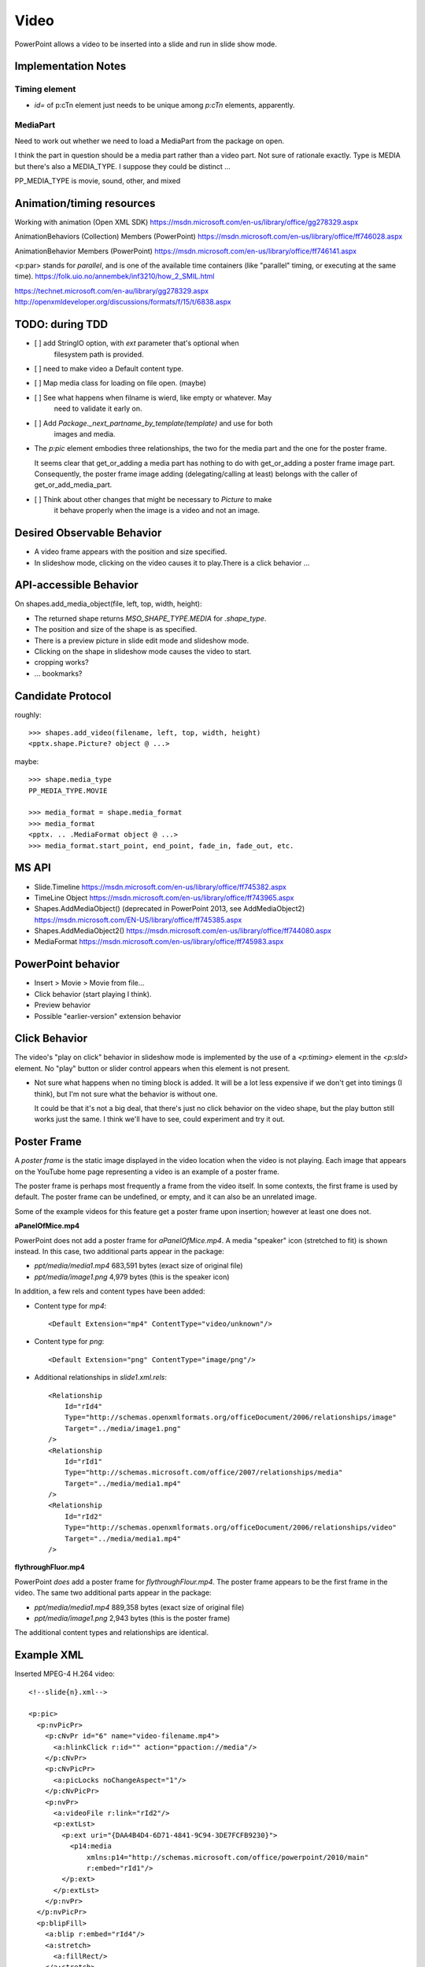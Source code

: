 
Video
=====

PowerPoint allows a video to be inserted into a slide and run in slide show
mode.


Implementation Notes
--------------------

Timing element
~~~~~~~~~~~~~~

* `id=` of p:cTn element just needs to be unique among `p:cTn` elements,
  apparently.


MediaPart
~~~~~~~~~
  
Need to work out whether we need to load a MediaPart from the package on
open.
      
I think the part in question should be a media part rather than a video part.
Not sure of rationale exactly. Type is MEDIA but there's also a MEDIA_TYPE.
I suppose they could be distinct ...

PP_MEDIA_TYPE is movie, sound, other, and mixed


Animation/timing resources
--------------------------

Working with animation (Open XML SDK)
https://msdn.microsoft.com/en-us/library/office/gg278329.aspx

AnimationBehaviors (Collection) Members (PowerPoint)
https://msdn.microsoft.com/en-us/library/office/ff746028.aspx

AnimationBehavior Members (PowerPoint)
https://msdn.microsoft.com/en-us/library/office/ff746141.aspx

<p:par> stands for *parallel*, and is one of the available time containers
(like "parallel" timing, or executing at the same time).
https://folk.uio.no/annembek/inf3210/how_2_SMIL.html

https://technet.microsoft.com/en-au/library/gg278329.aspx
http://openxmldeveloper.org/discussions/formats/f/15/t/6838.aspx


TODO: during TDD
----------------

* [ ] add StringIO option, with `ext` parameter that's optional when
      filesystem path is provided.

* [ ] need to make video a Default content type.

* [ ] Map media class for loading on file open. (maybe)

* [ ] See what happens when filname is wierd, like empty or whatever. May
      need to validate it early on.

* [ ] Add `Package._next_partname_by_template(template)` and use for both
      images and media.

* The `p:pic` element embodies three relationships, the two for the media
  part and the one for the poster frame.

  It seems clear that get_or_adding a media part has nothing to do with
  get_or_adding a poster frame image part. Consequently, the poster frame
  image adding (delegating/calling at least) belongs with the caller of
  get_or_add_media_part.

* [ ] Think about other changes that might be necessary to `Picture` to make
      it behave properly when the image is a video and not an image.


Desired Observable Behavior
---------------------------

* A video frame appears with the position and size specified.

* In slideshow mode, clicking on the video causes it to play.There is a click
  behavior ...


API-accessible Behavior
-----------------------

On shapes.add_media_object(file, left, top, width, height):

* The returned shape returns `MSO_SHAPE_TYPE.MEDIA` for `.shape_type`.

* The position and size of the shape is as specified.

* There is a preview picture in slide edit mode and slideshow mode.

* Clicking on the shape in slideshow mode causes the video to start.

* cropping works?

* ... bookmarks?


Candidate Protocol
------------------

roughly::

    >>> shapes.add_video(filename, left, top, width, height)
    <pptx.shape.Picture? object @ ...>

maybe::

    >>> shape.media_type
    PP_MEDIA_TYPE.MOVIE

    >>> media_format = shape.media_format
    >>> media_format
    <pptx. .. .MediaFormat object @ ...>
    >>> media_format.start_point, end_point, fade_in, fade_out, etc.


MS API
------

* Slide.Timeline
  https://msdn.microsoft.com/en-us/library/office/ff745382.aspx

* TimeLine Object
  https://msdn.microsoft.com/en-us/library/office/ff743965.aspx

* Shapes.AddMediaObject() (deprecated in PowerPoint 2013, see AddMediaObject2)
  https://msdn.microsoft.com/EN-US/library/office/ff745385.aspx

* Shapes.AddMediaObject2()
  https://msdn.microsoft.com/en-us/library/office/ff744080.aspx

* MediaFormat
  https://msdn.microsoft.com/en-us/library/office/ff745983.aspx


PowerPoint behavior
-------------------

* Insert > Movie > Movie from file...

* Click behavior (start playing I think).

* Preview behavior

* Possible "earlier-version" extension behavior


Click Behavior
--------------

The video's "play on click" behavior in slideshow mode is implemented by the
use of a `<p:timing>` element in the `<p:sld>` element. No "play" button or
slider control appears when this element is not present.

* Not sure what happens when no timing block is added. It will be a lot less
  expensive if we don't get into timings (I think), but I'm not sure what the
  behavior is without one.

  It could be that it's not a big deal, that there's just no click behavior
  on the video shape, but the play button still works just the same. I think
  we'll have to see, could experiment and try it out.


Poster Frame
------------

A *poster frame* is the static image displayed in the video location when the
video is not playing. Each image that appears on the YouTube home page
representing a video is an example of a poster frame.

The poster frame is perhaps most frequently a frame from the video itself. In
some contexts, the first frame is used by default. The poster frame can be
undefined, or empty, and it can also be an unrelated image.

Some of the example videos for this feature get a poster frame upon
insertion; however at least one does not.

**aPanelOfMice.mp4**

PowerPoint does not add a poster frame for `aPanelOfMice.mp4`. A media
"speaker" icon (stretched to fit) is shown instead. In this case, two
additional parts appear in the package:

* `ppt/media/media1.mp4` 683,591 bytes (exact size of original file)
* `ppt/media/image1.png`   4,979 bytes (this is the speaker icon)

In addition, a few rels and content types have been added:

* Content type for `mp4`::
  
  <Default Extension="mp4" ContentType="video/unknown"/>

* Content type for `png`::

  <Default Extension="png" ContentType="image/png"/>

* Additional relationships in `slide1.xml.rels`::

    <Relationship
        Id="rId4"
        Type="http://schemas.openxmlformats.org/officeDocument/2006/relationships/image"
        Target="../media/image1.png"
    />
    <Relationship
        Id="rId1"
        Type="http://schemas.microsoft.com/office/2007/relationships/media"
        Target="../media/media1.mp4"
    />
    <Relationship
        Id="rId2"
        Type="http://schemas.openxmlformats.org/officeDocument/2006/relationships/video"
        Target="../media/media1.mp4"
    />


**flythroughFluor.mp4**

PowerPoint *does* add a poster frame for `flythroughFlour.mp4`. The poster
frame appears to be the first frame in the video. The same two additional
parts appear in the package:

* `ppt/media/media1.mp4` 889,358 bytes (exact size of original file)
* `ppt/media/image1.png`   2,943 bytes (this is the poster frame)

The additional content types and relationships are identical.


Example XML
-----------

.. highlight:: xml

Inserted MPEG-4 H.264 video::

  <!--slide{n}.xml-->

  <p:pic>
    <p:nvPicPr>
      <p:cNvPr id="6" name="video-filename.mp4">
        <a:hlinkClick r:id="" action="ppaction://media"/>
      </p:cNvPr>
      <p:cNvPicPr>
        <a:picLocks noChangeAspect="1"/>
      </p:cNvPicPr>
      <p:nvPr>
        <a:videoFile r:link="rId2"/>
        <p:extLst>
          <p:ext uri="{DAA4B4D4-6D71-4841-9C94-3DE7FCFB9230}">
            <p14:media
                xmlns:p14="http://schemas.microsoft.com/office/powerpoint/2010/main"
                r:embed="rId1"/>
          </p:ext>
        </p:extLst>
      </p:nvPr>
    </p:nvPicPr>
    <p:blipFill>
      <a:blip r:embed="rId4"/>
      <a:stretch>
        <a:fillRect/>
      </a:stretch>
    </p:blipFill>
    <p:spPr>
      <a:xfrm>
        <a:off x="5059279" y="876300"/>
        <a:ext cx="2390526" cy="5184274"/>
      </a:xfrm>
      <a:prstGeom prst="rect">
        <a:avLst/>
      </a:prstGeom>
    </p:spPr>
  </p:pic>


  <!--minimal (I think) p:video element-->

  <p:sld
      xmlns:a="http://schemas.openxmlformats.org/drawingml/2006/main"
      xmlns:p="http://schemas.openxmlformats.org/presentationml/2006/main"
      xmlns:r="http://schemas.openxmlformats.org/officeDocument/2006/relationships"
      >
    <p:cSld>
      <!-- ... -->
    </p:cSld>
    <p:clrMapOvr>
      <a:masterClrMapping/>
    </p:clrMapOvr>
    <p:timing>
      <p:tnLst>
        <p:par>
          <p:cTn xmlns:p14="http://schemas.microsoft.com/office/powerpoint/2010/main" id="1" dur="indefinite" restart="never" nodeType="tmRoot">
            <p:childTnLst>
              <p:video>
                <p:cMediaNode vol="80000">
                  <p:cTn id="7" fill="hold" display="0">
                    <p:stCondLst>
                      <p:cond delay="indefinite"/>
                    </p:stCondLst>
                  </p:cTn>
                  <p:tgtEl>
                    <p:spTgt spid="3"/>
                  </p:tgtEl>
                </p:cMediaNode>
              </p:video>
            </p:childTnLst>
          </p:cTn>
        </p:par>
      </p:tnLst>
    </p:timing>
  </p:sld>


  <!--p:timing element for two videos in slide, as added by PowerPoint-->

  <p:timing>
    <p:tnLst>
      <p:par>
        <p:cTn xmlns:p14="http://schemas.microsoft.com/office/powerpoint/2010/main" id="1" dur="indefinite" restart="never" nodeType="tmRoot">
          <p:childTnLst>
            <p:seq concurrent="1" nextAc="seek">
              <p:cTn id="2" restart="whenNotActive" fill="hold" evtFilter="cancelBubble" nodeType="interactiveSeq">
                <p:stCondLst>
                  <p:cond evt="onClick" delay="0">
                    <p:tgtEl>
                      <p:spTgt spid="3"/>
                    </p:tgtEl>
                  </p:cond>
                </p:stCondLst>
                <p:endSync evt="end" delay="0">
                  <p:rtn val="all"/>
                </p:endSync>
                <p:childTnLst>
                  <p:par>
                    <p:cTn id="3" fill="hold">
                      <p:stCondLst>
                        <p:cond delay="0"/>
                      </p:stCondLst>
                      <p:childTnLst>
                        <p:par>
                          <p:cTn id="4" fill="hold">
                            <p:stCondLst>
                              <p:cond delay="0"/>
                            </p:stCondLst>
                            <p:childTnLst>
                              <p:par>
                                <p:cTn id="5" presetID="2" presetClass="mediacall" presetSubtype="0" fill="hold" nodeType="clickEffect">
                                  <p:stCondLst>
                                    <p:cond delay="0"/>
                                  </p:stCondLst>
                                  <p:childTnLst>
                                    <p:cmd type="call" cmd="togglePause">
                                      <p:cBhvr>
                                        <p:cTn id="6" dur="1" fill="hold"/>
                                        <p:tgtEl>
                                          <p:spTgt spid="3"/>
                                        </p:tgtEl>
                                      </p:cBhvr>
                                    </p:cmd>
                                  </p:childTnLst>
                                </p:cTn>
                              </p:par>
                            </p:childTnLst>
                          </p:cTn>
                        </p:par>
                      </p:childTnLst>
                    </p:cTn>
                  </p:par>
                </p:childTnLst>
              </p:cTn>
              <p:nextCondLst>
                <p:cond evt="onClick" delay="0">
                  <p:tgtEl>
                    <p:spTgt spid="3"/>
                  </p:tgtEl>
                </p:cond>
              </p:nextCondLst>
            </p:seq>
            <p:video>
              <p:cMediaNode vol="80000">
                <p:cTn id="7" fill="hold" display="0">
                  <p:stCondLst>
                    <p:cond delay="indefinite"/>
                  </p:stCondLst>
                </p:cTn>
                <p:tgtEl>
                  <p:spTgt spid="3"/>
                </p:tgtEl>
              </p:cMediaNode>
            </p:video>
            <p:seq concurrent="1" nextAc="seek">
              <p:cTn id="8" restart="whenNotActive" fill="hold" evtFilter="cancelBubble" nodeType="interactiveSeq">
                <p:stCondLst>
                  <p:cond evt="onClick" delay="0">
                    <p:tgtEl>
                      <p:spTgt spid="4"/>
                    </p:tgtEl>
                  </p:cond>
                </p:stCondLst>
                <p:endSync evt="end" delay="0">
                  <p:rtn val="all"/>
                </p:endSync>
                <p:childTnLst>
                  <p:par>
                    <p:cTn id="9" fill="hold">
                      <p:stCondLst>
                        <p:cond delay="0"/>
                      </p:stCondLst>
                      <p:childTnLst>
                        <p:par>
                          <p:cTn id="10" fill="hold">
                            <p:stCondLst>
                              <p:cond delay="0"/>
                            </p:stCondLst>
                            <p:childTnLst>
                              <p:par>
                                <p:cTn id="11" presetID="2" presetClass="mediacall" presetSubtype="0" fill="hold" nodeType="clickEffect">
                                  <p:stCondLst>
                                    <p:cond delay="0"/>
                                  </p:stCondLst>
                                  <p:childTnLst>
                                    <p:cmd type="call" cmd="togglePause">
                                      <p:cBhvr>
                                        <p:cTn id="12" dur="1" fill="hold"/>
                                        <p:tgtEl>
                                          <p:spTgt spid="4"/>
                                        </p:tgtEl>
                                      </p:cBhvr>
                                    </p:cmd>
                                  </p:childTnLst>
                                </p:cTn>
                              </p:par>
                            </p:childTnLst>
                          </p:cTn>
                        </p:par>
                      </p:childTnLst>
                    </p:cTn>
                  </p:par>
                </p:childTnLst>
              </p:cTn>
              <p:nextCondLst>
                <p:cond evt="onClick" delay="0">
                  <p:tgtEl>
                    <p:spTgt spid="4"/>
                  </p:tgtEl>
                </p:cond>
              </p:nextCondLst>
            </p:seq>
            <p:video>
              <p:cMediaNode vol="80000">
                <p:cTn id="13" fill="hold" display="0">
                  <p:stCondLst>
                    <p:cond delay="indefinite"/>
                  </p:stCondLst>
                </p:cTn>
                <p:tgtEl>
                  <p:spTgt spid="4"/>
                </p:tgtEl>
              </p:cMediaNode>
            </p:video>
          </p:childTnLst>
        </p:cTn>
      </p:par>
    </p:tnLst>
  </p:timing>



  <!--slide{n}.xml.rels-->

  <Relationships xmlns="http://schemas.openxmlformats.org/package/2006/relationships">
    <Relationship Id="rId1"
        Type="http://schemas.microsoft.com/office/2007/relationships/media"
        Target="../media/media1.mp4"/>
    <Relationship Id="rId2"
        Type="http://sc.../officeDocument/2006/relationships/video"
        Target="../media/media1.mp4"/>
    <Relationship Id="rId3"
        Type="http://sc.../officeDocument/2006/relationships/slideLayout"
        Target="../slideLayouts/slideLayout1.xml"/>
    <!-- this one is the poster frame -->
    <Relationship Id="rId4"
        Type="http://sc.../officeDocument/2006/relationships/image"
        Target="../media/image1.png"/>
  </Relationships>


  <!--[Content_Types].xml-->

  <Types xmlns="http://schemas.openxmlformats.org/package/2006/content-types">
    <!-- ... -->
    <Default Extension="mp4" ContentType="video/unknown"/>
    <Default Extension="png" ContentType="image/png"/>
    <Default Extension="jpeg" ContentType="image/jpeg"/>
    <!-- ... -->
  </Types>

p:video element
---------------

Provides playback controls.

http://openxmldeveloper.org/discussions/formats/f/15/p/1124/2842.aspx#2842


XML Semantics
-------------

* Extension DAA4B4D4-6D71-4841-9C94-3DE7FCFB9230 is described as a
  `media extension`_. It appears to allow:

  + "cropping" the video period (set start and stop time markers)
  + provide for "fade-in"
  + allow for setting bookmarks in the video for fast jumps to a particular
    location
  
.. _media extension:
   https://msdn.microsoft.com/en-us/library/dd947021(v=office.12).aspx

* This and other extensions are documented in `this PDF <media-pdf>`_.
  
.. _media-pdf:
   http://interoperability.blob.core.windows.net/files/MS-PPTX/[MS-PPTX].pdf


Related Schema Definitions
--------------------------

.. highlight:: xml

The root element of a picture shape is a `p:pic (CT_Picture)` element::

  <xsd:complexType name="CT_Picture">
    <xsd:sequence>
      <xsd:element name="nvPicPr"  type="CT_PictureNonVisual"     minOccurs="1" maxOccurs="1"/>
      <xsd:element name="blipFill" type="a:CT_BlipFillProperties" minOccurs="1" maxOccurs="1"/>
      <xsd:element name="spPr"     type="a:CT_ShapeProperties"    minOccurs="1" maxOccurs="1"/>
      <xsd:element name="style"    type="a:CT_ShapeStyle"         minOccurs="0" maxOccurs="1"/>
      <xsd:element name="extLst"   type="CT_ExtensionListModify"  minOccurs="0" maxOccurs="1"/>
    </xsd:sequence>
  </xsd:complexType>

  <xsd:complexType name="CT_PictureNonVisual">
    <xsd:sequence>
      <xsd:element name="cNvPr"    type="a:CT_NonVisualDrawingProps"          minOccurs="1" maxOccurs="1"/>
      <xsd:element name="cNvPicPr" type="a:CT_NonVisualPictureProperties"     minOccurs="1" maxOccurs="1"/>
      <xsd:element name="nvPr"     type="CT_ApplicationNonVisualDrawingProps" minOccurs="1" maxOccurs="1"/>
    </xsd:sequence>
  </xsd:complexType>

  <xsd:complexType name="CT_NonVisualDrawingProps">
    <xsd:sequence>
      <xsd:element name="hlinkClick" type="CT_Hyperlink"              minOccurs="0" maxOccurs="1"/>
      <xsd:element name="hlinkHover" type="CT_Hyperlink"              minOccurs="0" maxOccurs="1"/>
      <xsd:element name="extLst"     type="CT_OfficeArtExtensionList" minOccurs="0" maxOccurs="1"/>
    </xsd:sequence>
    <xsd:attribute name="id"     type="ST_DrawingElementId" use="required"/>
    <xsd:attribute name="name"   type="xsd:string"          use="required"/>
    <xsd:attribute name="descr"  type="xsd:string"          use="optional" default=""/>
    <xsd:attribute name="hidden" type="xsd:boolean"         use="optional" default="false"/>
    <xsd:attribute name="title"  type="xsd:string"          use="optional" default=""/>
  </xsd:complexType>

  <xsd:complexType name="CT_NonVisualPictureProperties">
    <xsd:sequence>
      <xsd:element name="picLocks" type="CT_PictureLocking"         minOccurs="0" maxOccurs="1"/>
      <xsd:element name="extLst"   type="CT_OfficeArtExtensionList" minOccurs="0" maxOccurs="1"/>
    </xsd:sequence>
    <xsd:attribute name="preferRelativeResize" type="xsd:boolean" use="optional" default="true"/>
  </xsd:complexType>

  <xsd:complexType name="CT_ApplicationNonVisualDrawingProps">
    <xsd:sequence>
      <xsd:element name="ph"          type="CT_Placeholder"      minOccurs="0" maxOccurs="1"/>
      <xsd:group   ref="a:EG_Media"                              minOccurs="0" maxOccurs="1"/>
      <xsd:element name="custDataLst" type="CT_CustomerDataList" minOccurs="0" maxOccurs="1"/>
      <xsd:element name="extLst"      type="CT_ExtensionList"    minOccurs="0" maxOccurs="1"/>
    </xsd:sequence>
    <xsd:attribute name="isPhoto"   type="xsd:boolean" use="optional" default="false"/>
    <xsd:attribute name="userDrawn" type="xsd:boolean" use="optional" default="false"/>
  </xsd:complexType>

  <xsd:group name="EG_Media">
    <xsd:choice>
      <xsd:element name="audioCd"       type="CT_AudioCD"/>
      <xsd:element name="wavAudioFile"  type="CT_EmbeddedWAVAudioFile"/>
      <xsd:element name="audioFile"     type="CT_AudioFile"/>
      <xsd:element name="videoFile"     type="CT_VideoFile"/>
      <xsd:element name="quickTimeFile" type="CT_QuickTimeFile"/>
    </xsd:choice>
  </xsd:group>

  <xsd:complexType name="CT_BlipFillProperties">
    <xsd:sequence>
      <xsd:element name="blip"    type="CT_Blip"         minOccurs="0" maxOccurs="1"/>
      <xsd:element name="srcRect" type="CT_RelativeRect" minOccurs="0" maxOccurs="1"/>
      <xsd:group   ref="EG_FillModeProperties"           minOccurs="0" maxOccurs="1"/>
    </xsd:sequence>
    <xsd:attribute name="dpi"          type="xsd:unsignedInt" use="optional"/>
    <xsd:attribute name="rotWithShape" type="xsd:boolean"     use="optional"/>
  </xsd:complexType>

  <xsd:complexType name="CT_Blip">
    <xsd:sequence>
      <xsd:choice minOccurs="0" maxOccurs="unbounded">
        <xsd:element name="alphaBiLevel" type="CT_AlphaBiLevelEffect"       minOccurs="1" maxOccurs="1"/>
        <xsd:element name="alphaCeiling" type="CT_AlphaCeilingEffect"       minOccurs="1" maxOccurs="1"/>
        <xsd:element name="alphaFloor"   type="CT_AlphaFloorEffect"         minOccurs="1" maxOccurs="1"/>
        <xsd:element name="alphaInv"     type="CT_AlphaInverseEffect"       minOccurs="1" maxOccurs="1"/>
        <xsd:element name="alphaMod"     type="CT_AlphaModulateEffect"      minOccurs="1" maxOccurs="1"/>
        <xsd:element name="alphaModFix"  type="CT_AlphaModulateFixedEffect" minOccurs="1" maxOccurs="1"/>
        <xsd:element name="alphaRepl"    type="CT_AlphaReplaceEffect"       minOccurs="1" maxOccurs="1"/>
        <xsd:element name="biLevel"      type="CT_BiLevelEffect"            minOccurs="1" maxOccurs="1"/>
        <xsd:element name="blur"         type="CT_BlurEffect"               minOccurs="1" maxOccurs="1"/>
        <xsd:element name="clrChange"    type="CT_ColorChangeEffect"        minOccurs="1" maxOccurs="1"/>
        <xsd:element name="clrRepl"      type="CT_ColorReplaceEffect"       minOccurs="1" maxOccurs="1"/>
        <xsd:element name="duotone"      type="CT_DuotoneEffect"            minOccurs="1" maxOccurs="1"/>
        <xsd:element name="fillOverlay"  type="CT_FillOverlayEffect"        minOccurs="1" maxOccurs="1"/>
        <xsd:element name="grayscl"      type="CT_GrayscaleEffect"          minOccurs="1" maxOccurs="1"/>
        <xsd:element name="hsl"          type="CT_HSLEffect"                minOccurs="1" maxOccurs="1"/>
        <xsd:element name="lum"          type="CT_LuminanceEffect"          minOccurs="1" maxOccurs="1"/>
        <xsd:element name="tint"         type="CT_TintEffect"               minOccurs="1" maxOccurs="1"/>
      </xsd:choice>
      <xsd:element name="extLst" type="CT_OfficeArtExtensionList" minOccurs="0" maxOccurs="1"/>
    </xsd:sequence>
    <xsd:attributeGroup ref="AG_Blob"/>
    <xsd:attribute name="cstate" type="ST_BlipCompression" use="optional" default="none"/>
  </xsd:complexType>

  <xsd:attributeGroup name="AG_Blob">
    <xsd:attribute ref="r:embed" use="optional" default=""/>
    <xsd:attribute ref="r:link"  use="optional" default=""/>
  </xsd:attributeGroup>

  <xsd:group name="EG_FillModeProperties">
    <xsd:choice>
      <xsd:element name="tile"    type="CT_TileInfoProperties"    minOccurs="1" maxOccurs="1"/>
      <xsd:element name="stretch" type="CT_StretchInfoProperties" minOccurs="1" maxOccurs="1"/>
    </xsd:choice>
  </xsd:group>

  <xsd:complexType name="CT_StretchInfoProperties">
    <xsd:sequence>
      <xsd:element name="fillRect" type="CT_RelativeRect" minOccurs="0" maxOccurs="1"/>
    </xsd:sequence>
  </xsd:complexType>

  <xsd:complexType name="CT_RelativeRect">
    <xsd:attribute name="l" type="ST_Percentage" use="optional" default="0%"/>
    <xsd:attribute name="t" type="ST_Percentage" use="optional" default="0%"/>
    <xsd:attribute name="r" type="ST_Percentage" use="optional" default="0%"/>
    <xsd:attribute name="b" type="ST_Percentage" use="optional" default="0%"/>
  </xsd:complexType>

  <xsd:complexType name="CT_ShapeProperties">
    <xsd:sequence>
      <xsd:element name="xfrm"    type="CT_Transform2D"            minOccurs="0" maxOccurs="1"/>
      <xsd:group ref="EG_Geometry"                                 minOccurs="0" maxOccurs="1"/>
      <xsd:group ref="EG_FillProperties"                           minOccurs="0" maxOccurs="1"/>
      <xsd:element name="ln"      type="CT_LineProperties"         minOccurs="0" maxOccurs="1"/>
      <xsd:group ref="EG_EffectProperties"                         minOccurs="0" maxOccurs="1"/>
      <xsd:element name="scene3d" type="CT_Scene3D"                minOccurs="0" maxOccurs="1"/>
      <xsd:element name="sp3d"    type="CT_Shape3D"                minOccurs="0" maxOccurs="1"/>
      <xsd:element name="extLst"  type="CT_OfficeArtExtensionList" minOccurs="0" maxOccurs="1"/>
    </xsd:sequence>
    <xsd:attribute name="bwMode" type="ST_BlackWhiteMode" use="optional"/>
  </xsd:complexType>

  <xsd:complexType name="CT_Transform2D">
    <xsd:sequence>
      <xsd:element name="off" type="CT_Point2D" minOccurs="0" maxOccurs="1"/>
      <xsd:element name="ext" type="CT_PositiveSize2D" minOccurs="0" maxOccurs="1"/>
    </xsd:sequence>
    <xsd:attribute name="rot" type="ST_Angle" use="optional" default="0"/>
    <xsd:attribute name="flipH" type="xsd:boolean" use="optional" default="false"/>
    <xsd:attribute name="flipV" type="xsd:boolean" use="optional" default="false"/>
  </xsd:complexType>

  <xsd:complexType name="CT_Point2D">
    <xsd:attribute name="x" type="ST_Coordinate" use="required"/>
    <xsd:attribute name="y" type="ST_Coordinate" use="required"/>
  </xsd:complexType>

  <xsd:complexType name="CT_PositiveSize2D">
    <xsd:attribute name="cx" type="ST_PositiveCoordinate" use="required"/>
    <xsd:attribute name="cy" type="ST_PositiveCoordinate" use="required"/>
  </xsd:complexType>

  <xsd:group name="EG_Geometry">
    <xsd:choice>
      <xsd:element name="custGeom" type="CT_CustomGeometry2D" minOccurs="1" maxOccurs="1"/>
      <xsd:element name="prstGeom" type="CT_PresetGeometry2D" minOccurs="1" maxOccurs="1"/>
    </xsd:choice>
  </xsd:group>

  <xsd:group name="EG_FillProperties">
    <xsd:choice>
      <xsd:element name="noFill"    type="CT_NoFillProperties"         minOccurs="1" maxOccurs="1"/>
      <xsd:element name="solidFill" type="CT_SolidColorFillProperties" minOccurs="1" maxOccurs="1"/>
      <xsd:element name="gradFill"  type="CT_GradientFillProperties"   minOccurs="1" maxOccurs="1"/>
      <xsd:element name="blipFill"  type="CT_BlipFillProperties"       minOccurs="1" maxOccurs="1"/>
      <xsd:element name="pattFill"  type="CT_PatternFillProperties"    minOccurs="1" maxOccurs="1"/>
      <xsd:element name="grpFill"   type="CT_GroupFillProperties"      minOccurs="1" maxOccurs="1"/>
    </xsd:choice>
  </xsd:group>

  <xsd:group name="EG_EffectProperties">
    <xsd:choice>
      <xsd:element name="effectLst" type="CT_EffectList"      minOccurs="1" maxOccurs="1"/>
      <xsd:element name="effectDag" type="CT_EffectContainer" minOccurs="1" maxOccurs="1"/>
    </xsd:choice>
  </xsd:group>

  <xsd:complexType name="CT_ShapeStyle">
    <xsd:sequence>
      <xsd:element name="lnRef"     type="CT_StyleMatrixReference" minOccurs="1" maxOccurs="1"/>
      <xsd:element name="fillRef"   type="CT_StyleMatrixReference" minOccurs="1" maxOccurs="1"/>
      <xsd:element name="effectRef" type="CT_StyleMatrixReference" minOccurs="1" maxOccurs="1"/>
      <xsd:element name="fontRef"   type="CT_FontReference"        minOccurs="1" maxOccurs="1"/>
    </xsd:sequence>
  </xsd:complexType>

  <xsd:element name="notes" type="CT_NotesSlide"/>

  <xsd:complexType name="CT_NotesSlide">  <!-- denormalized -->
    <xsd:sequence>
      <xsd:element name="cSld"      type="CT_CommonSlideData"/>
      <xsd:element name="clrMapOvr" type="a:CT_ColorMappingOverride" minOccurs="0"/>
      <xsd:element name="extLst"    type="CT_ExtensionListModify"    minOccurs="0"/>
    </xsd:sequence>
    <xsd:attribute name="showMasterSp"     type="xsd:boolean" default="true"/>
    <xsd:attribute name="showMasterPhAnim" type="xsd:boolean" default="true"/>
  </xsd:complexType>

  <xsd:complexType name="CT_CommonSlideData">
    <xsd:sequence>
      <xsd:element name="bg"          type="CT_Background"       minOccurs="0"/>
      <xsd:element name="spTree"      type="CT_GroupShape"/>
      <xsd:element name="custDataLst" type="CT_CustomerDataList" minOccurs="0"/>
      <xsd:element name="controls"    type="CT_ControlList"      minOccurs="0"/>
      <xsd:element name="extLst"      type="CT_ExtensionList"    minOccurs="0"/>
    </xsd:sequence>
    <xsd:attribute name="name" type="xsd:string" use="optional" default=""/>
  </xsd:complexType>


`p:timing` related Schema Definitions
-------------------------------------

.. highlight:: xml

The `p:timing` element is a child of the `p:sld (CT_Slide)` element::

  <xsd:complexType name="CT_Slide">  <!-- denormalized -->
    <xsd:sequence minOccurs="1" maxOccurs="1">
      <xsd:element name="cSld"       type="CT_CommonSlideData"/>
      <xsd:element name="clrMapOvr"  type="a:CT_ColorMappingOverride" minOccurs="0"/>
      <xsd:element name="transition" type="CT_SlideTransition"        minOccurs="0"/>
      <xsd:element name="timing"     type="CT_SlideTiming"            minOccurs="0"/>
      <xsd:element name="extLst"     type="CT_ExtensionListModify"    minOccurs="0"/>
    </xsd:sequence>
    <xsd:attribute name="showMasterSp"     type="xsd:boolean" use="optional" default="true"/>
    <xsd:attribute name="showMasterPhAnim" type="xsd:boolean" use="optional" default="true"/>
    <xsd:attribute name="show"             type="xsd:boolean" use="optional" default="true"/>
  </xsd:complexType>

  <xsd:complexType name="CT_SlideTiming">
    <xsd:sequence>
      <xsd:element name="tnLst"  type="CT_TimeNodeList"        minOccurs="0"/>
      <xsd:element name="bldLst" type="CT_BuildList"           minOccurs="0"/>
      <xsd:element name="extLst" type="CT_ExtensionListModify" minOccurs="0"/>
    </xsd:sequence>
  </xsd:complexType>

  <xsd:complexType name="CT_TimeNodeList">
    <xsd:choice minOccurs="1" maxOccurs="unbounded">
      <xsd:element name="par"        type="CT_TLTimeNodeParallel"/>
      <xsd:element name="seq"        type="CT_TLTimeNodeSequence"/>
      <xsd:element name="excl"       type="CT_TLTimeNodeExclusive"/>
      <xsd:element name="anim"       type="CT_TLAnimateBehavior"/>
      <xsd:element name="animClr"    type="CT_TLAnimateColorBehavior"/>
      <xsd:element name="animEffect" type="CT_TLAnimateEffectBehavior"/>
      <xsd:element name="animMotion" type="CT_TLAnimateMotionBehavior"/>
      <xsd:element name="animRot"    type="CT_TLAnimateRotationBehavior"/>
      <xsd:element name="animScale"  type="CT_TLAnimateScaleBehavior"/>
      <xsd:element name="cmd"        type="CT_TLCommandBehavior"/>
      <xsd:element name="set"        type="CT_TLSetBehavior"/>
      <xsd:element name="audio"      type="CT_TLMediaNodeAudio"/>
      <xsd:element name="video"      type="CT_TLMediaNodeVideo"/>
    </xsd:choice>
  </xsd:complexType>


Possibly interesting resources
------------------------------

.. both of these formats work

* `Apache POI discussion <http://apache-poi.1045710.n5.nabble.com/Question-a
  bout-embedded-video-in-PPTX-files-td5718461.html>`_

* `Apache POI discussion on inserting video`_

.. _`Apache POI discussion on inserting video`:
   http://apache-poi.1045710.n5.nabble.com/Question-about-embedded-video-in-P
   PTX-files-td5718461.html
